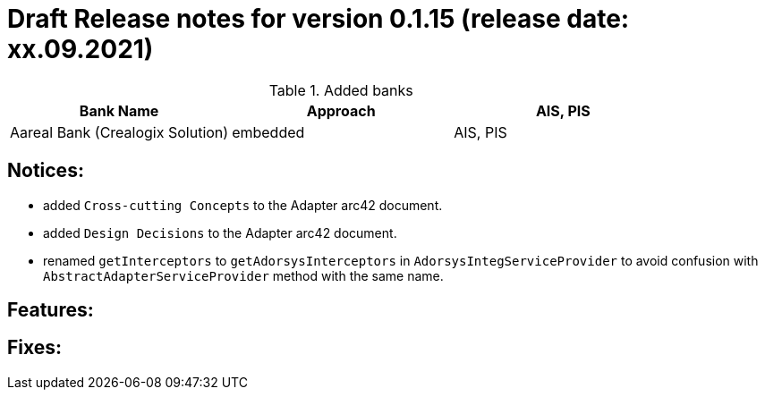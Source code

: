 = Draft Release notes for version 0.1.15 (release date: xx.09.2021)

.Added banks
|===
|Bank Name|Approach|AIS, PIS

|Aareal Bank (Crealogix Solution)|embedded|AIS, PIS
|===

== Notices:
- added `Cross-cutting Concepts` to the Adapter arc42 document.
- added `Design Decisions` to the Adapter arc42 document.
- renamed `getInterceptors` to `getAdorsysInterceptors` in `AdorsysIntegServiceProvider` to avoid confusion with
`AbstractAdapterServiceProvider` method with the same name.

== Features:

== Fixes:
